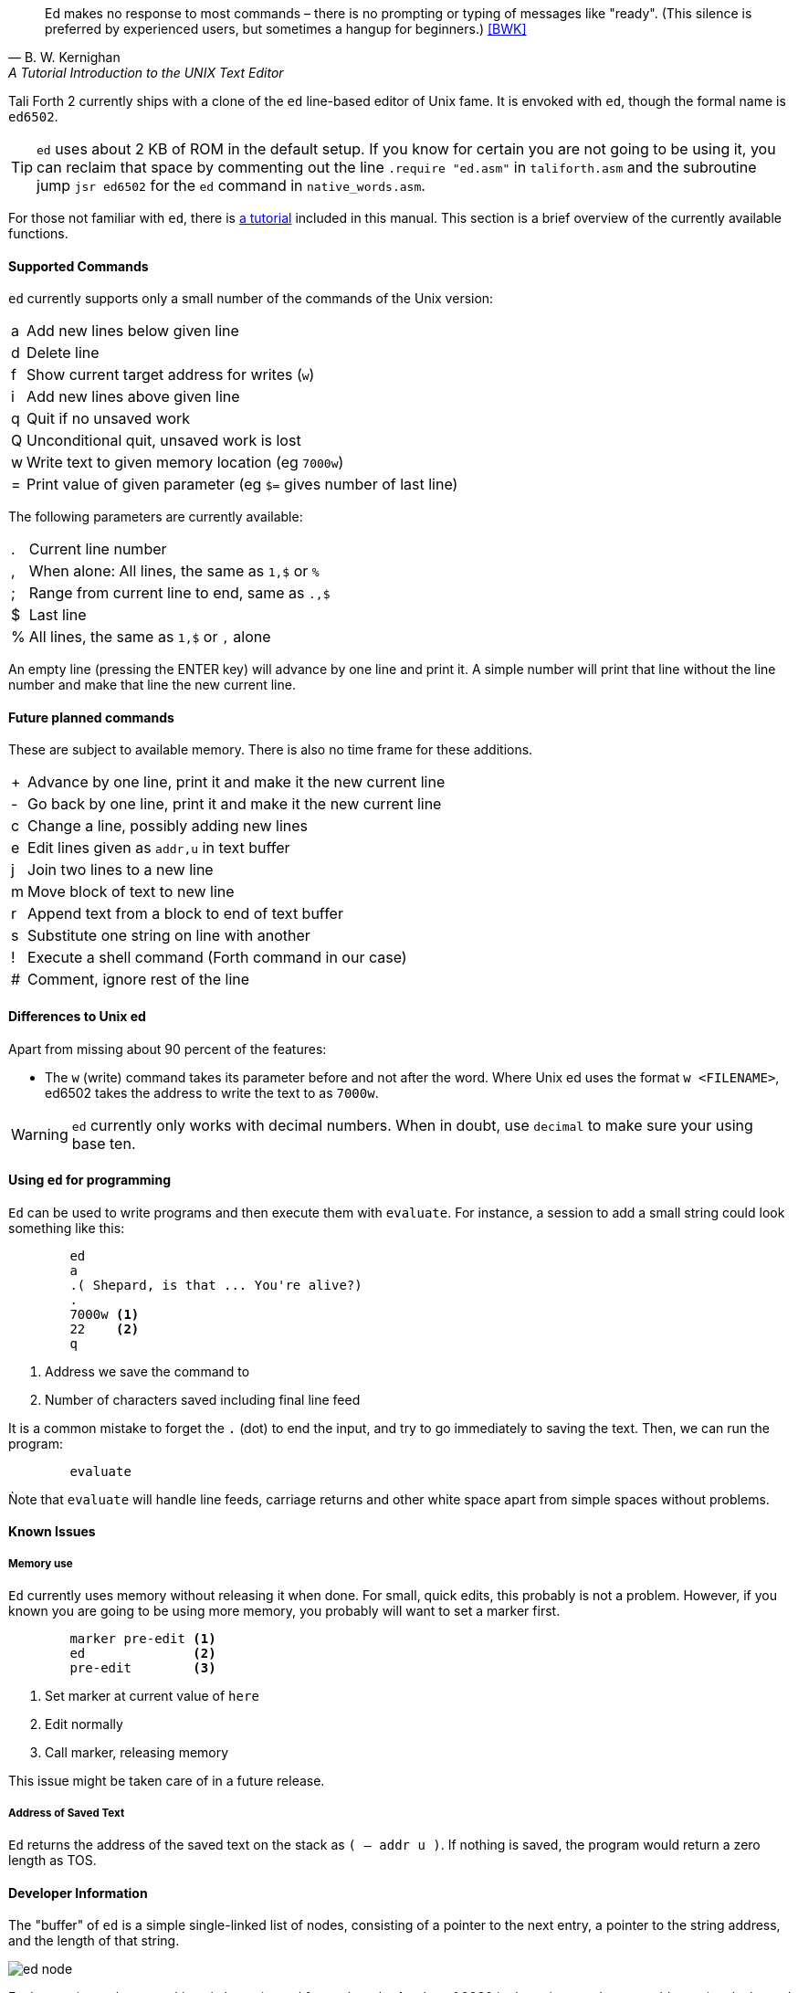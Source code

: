 [quote, B. W. Kernighan, A Tutorial Introduction to the UNIX Text Editor]
Ed makes no response to most commands – there is no prompting or typing of
messages like "ready". (This silence is preferred by experienced users, but
sometimes a hangup for beginners.) <<BWK>>

Tali Forth 2 currently ships with a clone of the `ed` line-based editor of Unix
fame. It is envoked with `ed`, though the formal name is `ed6502`. 

TIP: `ed` uses about 2 KB of ROM in the default setup. If you know for certain
you are not going to be using it, you can reclaim that space by commenting out
the line `.require "ed.asm"` in `taliforth.asm` and the subroutine jump 
`jsr ed6502` for the `ed` command in `native_words.asm`.

For those not familiar with `ed`, there is <<ed-tutorial,a tutorial>> included
in this manual. This section is a brief overview of the currently available
functions.

==== Supported Commands

`ed` currently supports only a small number of the commands of the Unix version:

[horizontal]
a:: Add new lines below given line
d:: Delete line
f:: Show current target address for writes (`w`)
i:: Add new lines above given line
q:: Quit if no unsaved work
Q:: Unconditional quit, unsaved work is lost
w:: Write text to given memory location (eg `7000w`)
=:: Print value of given parameter (eg `$=` gives number of last line)

The following parameters are currently available:

[horizontal]
 .:: Current line number
,:: When alone: All lines, the same as `1,$` or `%`
;:: Range from current line to end, same as `.,$`
$:: Last line
%:: All lines, the same as `1,$` or `,` alone

An empty line (pressing the ENTER key) will advance by one line and print it. A
simple number will print that line without the line number and make that line
the new current line.

==== Future planned commands

These are subject to available memory. There is also no time frame for these
additions. 

[horizontal]
+:: Advance by one line, print it and make it the new current line
-:: Go back by one line, print it and make it the new current line
c:: Change a line, possibly adding new lines
e:: Edit lines given as `addr,u` in text buffer
j:: Join two lines to a new line
m:: Move block of text to new line
r:: Append text from a block to end of text buffer
s:: Substitute one string on line with another
!:: Execute a shell command (Forth command in our case)
#:: Comment, ignore rest of the line

==== Differences to Unix ed

Apart from missing about 90 percent of the features:

- The `w` (write) command takes its parameter before and not after the word.
  Where Unix ed uses the format `w <FILENAME>`, ed6502 takes the address
  to write the text to as `7000w`.

WARNING: `ed` currently only works with decimal numbers. When in doubt, use
`decimal` to make sure your using base ten.


==== Using `ed` for programming

`Ed` can be used to write programs and then execute them with `evaluate`. For
instance, a session to add a small string could look something like this:

----
        ed
        a
        .( Shepard, is that ... You're alive?)
        .
        7000w <1>
        22    <2>
        q
----
<1> Address we save the command to
<2> Number of characters saved including final line feed

It is a common mistake to forget the `.` (dot) to end the input, and try to
go immediately to saving the text. Then, we can run the program:

----
        evaluate
----

Ǹote that `evaluate` will handle line feeds, carriage returns and other white
space apart from simple spaces without problems.

==== Known Issues

===== Memory use

`Ed` currently uses memory without releasing it when done. For small, quick
edits, this probably is not a problem. However, if you known you are going to be
using more memory, you probably will want to set a marker first.

----
        marker pre-edit <1>
        ed              <2>
        pre-edit        <3>
----
<1> Set marker at current value of `here`
<2> Edit normally
<3> Call marker, releasing memory

This issue might be taken care of in a future release.

===== Address of Saved Text

`Ed` returns the address of the saved text on the stack as `( -- addr u )`.  If
nothing is saved, the program would return a zero length as TOS.

==== Developer Information

The "buffer" of `ed` is a simple single-linked list of nodes, consisting of a pointer
to the next entry, a pointer to the string address, and the length of that
string. 

image::pics/ed_node.png[]

Each entry is two bytes, making six bytes in total for each node. A
value of 0000 in the pointer to the next address signals the end of the list.
The buffer starts at the point of the `cp` (accessed with the Forth word `here`)
and is only saved to the given location when the `w` command is given.
